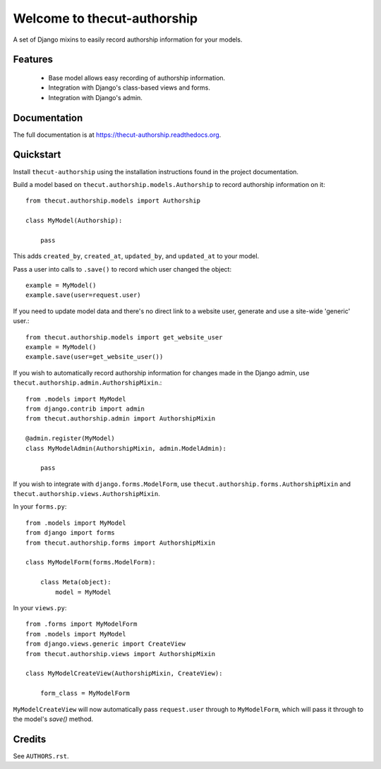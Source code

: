 =============================
Welcome to thecut-authorship
=============================

..
  .. image:: https://travis-ci.org/thecut/thecut-authorship.svg
      :target: https://travis-ci.org/thecut/thecut-authorship

  .. image:: https://codecov.io/github/thecut/thecut-authorship/coverage.svg
      :target: https://codecov.io/github/thecut/thecut-authorship

  .. image:: https://readthedocs.org/projects/thecut-authorship/badge/?version=latest
      :target: http://thecut-authorship.readthedocs.io/en/latest/?badge=latest
      :alt: Documentation Status

A set of Django mixins to easily record authorship information for your models.

Features
--------

    * Base model allows easy recording of authorship information.
    * Integration with Django's class-based views and forms.
    * Integration with Django's admin.


Documentation
-------------

The full documentation is at https://thecut-authorship.readthedocs.org.


Quickstart
----------

Install ``thecut-authorship`` using the installation instructions found in the project documentation.

Build a model based on ``thecut.authorship.models.Authorship`` to record authorship information on it::

    from thecut.authorship.models import Authorship

    class MyModel(Authorship):

        pass

This adds ``created_by``, ``created_at``, ``updated_by``, and ``updated_at`` to your model.

Pass a user into calls to ``.save()`` to record which user changed the object::

    example = MyModel()
    example.save(user=request.user)

If you need to update model data and there's no direct link to a website user, generate and use a site-wide 'generic' user.::

    from thecut.authorship.models import get_website_user
    example = MyModel()
    example.save(user=get_website_user())

If you wish to automatically record authorship information for changes made in the Django admin, use ``thecut.authorship.admin.AuthorshipMixin``.::

    from .models import MyModel
    from django.contrib import admin
    from thecut.authorship.admin import AuthorshipMixin

    @admin.register(MyModel)
    class MyModelAdmin(AuthorshipMixin, admin.ModelAdmin):

        pass

If you wish to integrate with ``django.forms.ModelForm``, use ``thecut.authorship.forms.AuthorshipMixin`` and ``thecut.authorship.views.AuthorshipMixin``.

In your ``forms.py``::

    from .models import MyModel
    from django import forms
    from thecut.authorship.forms import AuthorshipMixin

    class MyModelForm(forms.ModelForm):

        class Meta(object):
            model = MyModel

In your ``views.py``::

    from .forms import MyModelForm
    from .models import MyModel
    from django.views.generic import CreateView
    from thecut.authorship.views import AuthorshipMixin

    class MyModelCreateView(AuthorshipMixin, CreateView):

        form_class = MyModelForm

``MyModelCreateView`` will now automatically pass ``request.user`` through to ``MyModelForm``, which will pass it through to the model's `save()` method.


Credits
-------

See ``AUTHORS.rst``.
